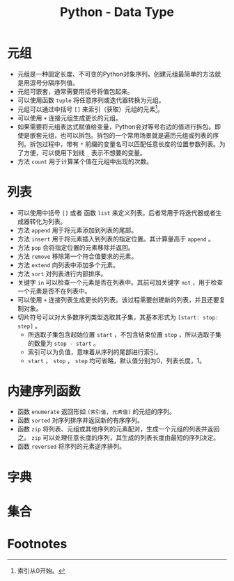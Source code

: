 #+TITLE: Python - Data Type

* 元组
- 元组是一种固定长度、不可变的Python对象序列。创建元组最简单的方法就是用逗号分隔序列值。
- 元组可嵌套，通常需要用括号将值包起来。
- 可以使用函数 =tuple= 将任意序列或迭代器转换为元组。
- 元组可以通过中括号 =[]= 来索引（获取）元组的元素[fn:1]。
- 可以使用 =+= 连接元组生成更长的元组。
- 如果需要将元组表达式赋值给变量，Python会对等号右边的值进行拆包。即使是嵌套元组，也可以拆包。拆包的一个常用场景就是遍历元组或列表的序列。拆包过程中，带有 =*= 前缀的变量名可以匹配任意长度的位置参数列表。为了方便，可以使用下划线 =_= 表示不想要的变量。
- 方法 =count= 用于计算某个值在元组中出现的次数。
* 列表
- 可以使用中括号 =[]= 或者 函数 =list= 来定义列表。后者常用于将迭代器或者生成器转化为列表。
- 方法 =append= 用于将元素添加到列表的尾部。
- 方法 =insert= 用于将元素插入到列表的指定位置。其计算量高于 =append= 。
- 方法 =pop= 会将指定位置的元素移除并返回。
- 方法 =remove= 移除第一个符合值要求的元素。
- 方法 =extend= 向列表中添加多个元素。
- 方法 =sort= 对列表进行内部排序。
- 关键字 =in= 可以检查一个元素是否在列表中。其前可加关键字 =not= ，用于检查一个元素是否不在列表中。
- 可以使用 =+= 连接列表生成更长的列表。该过程需要创建新的列表，并且还要复制对象。
- 切片符号可以对大多数序列类型选取其子集，其基本形式为 =[start: stop: step]= 。
  + 所选取子集包含起始位置 =start= ，不包含结束位置 =stop= ，所以选取子集的数量为 =stop - start= 。
  + 索引可以为负值，意味着从序列的尾部进行索引。
  + =start= ， =stop= ， =step= 均可省略，默认值分别为0，列表长度，1。
* 内建序列函数
- 函数 =enumerate= 返回形如 =(索引值, 元素值)= 的元组的序列。
- 函数 =sorted= 对序列排序并返回新的有序序列。
- 函数 =zip= 将列表、元组或其他序列的元素配对，生成一个元组的列表并返回之。 =zip= 可以处理任意长度的序列，其生成的列表长度由最短的序列决定。
- 函数 =reversed= 将序列的元素逆序排列。
* 字典

* 集合

* Footnotes

[fn:1]索引从0开始。 
